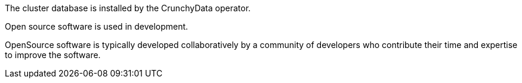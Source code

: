 // Highlight a sentence and press ctrl+i, to activate the context in the chat window.
// Then type @active_selection and press Enter to send the request to the LLM
// The cluster database is installed by the CrunchyData operator.
The cluster database is installed by the CrunchyData operator.

// Open source software is used in development.
Open source software is used in development.

// OpenSource software is typically developed collaboratively by a community of developers who contribute their time and expertise to improve the software.
OpenSource software is typically developed collaboratively by a community of developers who contribute their time and expertise to improve the software.

